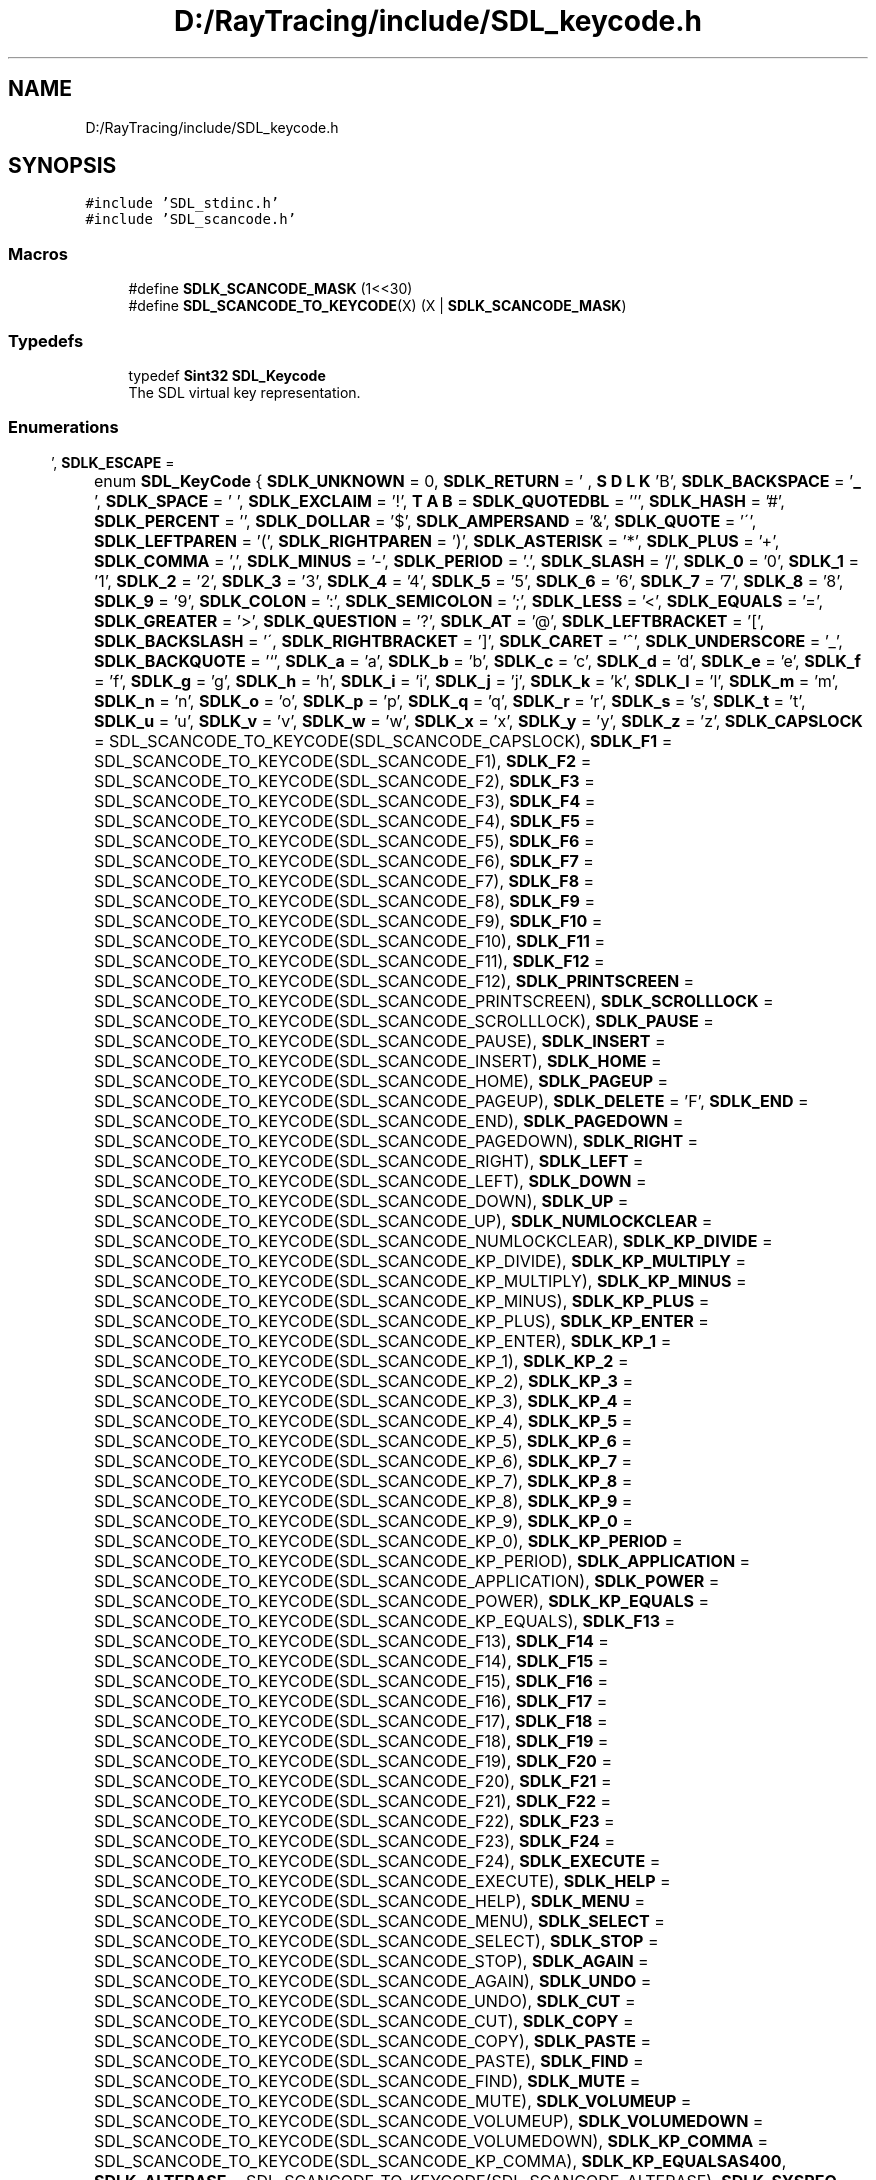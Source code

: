 .TH "D:/RayTracing/include/SDL_keycode.h" 3 "Mon Jan 24 2022" "Version 1.0" "RayTracer" \" -*- nroff -*-
.ad l
.nh
.SH NAME
D:/RayTracing/include/SDL_keycode.h
.SH SYNOPSIS
.br
.PP
\fC#include 'SDL_stdinc\&.h'\fP
.br
\fC#include 'SDL_scancode\&.h'\fP
.br

.SS "Macros"

.in +1c
.ti -1c
.RI "#define \fBSDLK_SCANCODE_MASK\fP   (1<<30)"
.br
.ti -1c
.RI "#define \fBSDL_SCANCODE_TO_KEYCODE\fP(X)   (X | \fBSDLK_SCANCODE_MASK\fP)"
.br
.in -1c
.SS "Typedefs"

.in +1c
.ti -1c
.RI "typedef \fBSint32\fP \fBSDL_Keycode\fP"
.br
.RI "The SDL virtual key representation\&. "
.in -1c
.SS "Enumerations"

.in +1c
.ti -1c
.RI "enum \fBSDL_KeyCode\fP { \fBSDLK_UNKNOWN\fP = 0, \fBSDLK_RETURN\fP = '\\r', \fBSDLK_ESCAPE\fP = '\\x1B', \fBSDLK_BACKSPACE\fP = '\\b', \fBSDLK_TAB\fP = '\\t', \fBSDLK_SPACE\fP = ' ', \fBSDLK_EXCLAIM\fP = '!', \fBSDLK_QUOTEDBL\fP = ''', \fBSDLK_HASH\fP = '#', \fBSDLK_PERCENT\fP = '', \fBSDLK_DOLLAR\fP = '$', \fBSDLK_AMPERSAND\fP = '&', \fBSDLK_QUOTE\fP = '\\'', \fBSDLK_LEFTPAREN\fP = '(', \fBSDLK_RIGHTPAREN\fP = ')', \fBSDLK_ASTERISK\fP = '*', \fBSDLK_PLUS\fP = '+', \fBSDLK_COMMA\fP = ',', \fBSDLK_MINUS\fP = '-', \fBSDLK_PERIOD\fP = '\&.', \fBSDLK_SLASH\fP = '/', \fBSDLK_0\fP = '0', \fBSDLK_1\fP = '1', \fBSDLK_2\fP = '2', \fBSDLK_3\fP = '3', \fBSDLK_4\fP = '4', \fBSDLK_5\fP = '5', \fBSDLK_6\fP = '6', \fBSDLK_7\fP = '7', \fBSDLK_8\fP = '8', \fBSDLK_9\fP = '9', \fBSDLK_COLON\fP = ':', \fBSDLK_SEMICOLON\fP = ';', \fBSDLK_LESS\fP = '<', \fBSDLK_EQUALS\fP = '=', \fBSDLK_GREATER\fP = '>', \fBSDLK_QUESTION\fP = '?', \fBSDLK_AT\fP = '@', \fBSDLK_LEFTBRACKET\fP = '[', \fBSDLK_BACKSLASH\fP = '\\\\', \fBSDLK_RIGHTBRACKET\fP = ']', \fBSDLK_CARET\fP = '^', \fBSDLK_UNDERSCORE\fP = '_', \fBSDLK_BACKQUOTE\fP = '`', \fBSDLK_a\fP = 'a', \fBSDLK_b\fP = 'b', \fBSDLK_c\fP = 'c', \fBSDLK_d\fP = 'd', \fBSDLK_e\fP = 'e', \fBSDLK_f\fP = 'f', \fBSDLK_g\fP = 'g', \fBSDLK_h\fP = 'h', \fBSDLK_i\fP = 'i', \fBSDLK_j\fP = 'j', \fBSDLK_k\fP = 'k', \fBSDLK_l\fP = 'l', \fBSDLK_m\fP = 'm', \fBSDLK_n\fP = 'n', \fBSDLK_o\fP = 'o', \fBSDLK_p\fP = 'p', \fBSDLK_q\fP = 'q', \fBSDLK_r\fP = 'r', \fBSDLK_s\fP = 's', \fBSDLK_t\fP = 't', \fBSDLK_u\fP = 'u', \fBSDLK_v\fP = 'v', \fBSDLK_w\fP = 'w', \fBSDLK_x\fP = 'x', \fBSDLK_y\fP = 'y', \fBSDLK_z\fP = 'z', \fBSDLK_CAPSLOCK\fP = SDL_SCANCODE_TO_KEYCODE(SDL_SCANCODE_CAPSLOCK), \fBSDLK_F1\fP = SDL_SCANCODE_TO_KEYCODE(SDL_SCANCODE_F1), \fBSDLK_F2\fP = SDL_SCANCODE_TO_KEYCODE(SDL_SCANCODE_F2), \fBSDLK_F3\fP = SDL_SCANCODE_TO_KEYCODE(SDL_SCANCODE_F3), \fBSDLK_F4\fP = SDL_SCANCODE_TO_KEYCODE(SDL_SCANCODE_F4), \fBSDLK_F5\fP = SDL_SCANCODE_TO_KEYCODE(SDL_SCANCODE_F5), \fBSDLK_F6\fP = SDL_SCANCODE_TO_KEYCODE(SDL_SCANCODE_F6), \fBSDLK_F7\fP = SDL_SCANCODE_TO_KEYCODE(SDL_SCANCODE_F7), \fBSDLK_F8\fP = SDL_SCANCODE_TO_KEYCODE(SDL_SCANCODE_F8), \fBSDLK_F9\fP = SDL_SCANCODE_TO_KEYCODE(SDL_SCANCODE_F9), \fBSDLK_F10\fP = SDL_SCANCODE_TO_KEYCODE(SDL_SCANCODE_F10), \fBSDLK_F11\fP = SDL_SCANCODE_TO_KEYCODE(SDL_SCANCODE_F11), \fBSDLK_F12\fP = SDL_SCANCODE_TO_KEYCODE(SDL_SCANCODE_F12), \fBSDLK_PRINTSCREEN\fP = SDL_SCANCODE_TO_KEYCODE(SDL_SCANCODE_PRINTSCREEN), \fBSDLK_SCROLLLOCK\fP = SDL_SCANCODE_TO_KEYCODE(SDL_SCANCODE_SCROLLLOCK), \fBSDLK_PAUSE\fP = SDL_SCANCODE_TO_KEYCODE(SDL_SCANCODE_PAUSE), \fBSDLK_INSERT\fP = SDL_SCANCODE_TO_KEYCODE(SDL_SCANCODE_INSERT), \fBSDLK_HOME\fP = SDL_SCANCODE_TO_KEYCODE(SDL_SCANCODE_HOME), \fBSDLK_PAGEUP\fP = SDL_SCANCODE_TO_KEYCODE(SDL_SCANCODE_PAGEUP), \fBSDLK_DELETE\fP = '\\x7F', \fBSDLK_END\fP = SDL_SCANCODE_TO_KEYCODE(SDL_SCANCODE_END), \fBSDLK_PAGEDOWN\fP = SDL_SCANCODE_TO_KEYCODE(SDL_SCANCODE_PAGEDOWN), \fBSDLK_RIGHT\fP = SDL_SCANCODE_TO_KEYCODE(SDL_SCANCODE_RIGHT), \fBSDLK_LEFT\fP = SDL_SCANCODE_TO_KEYCODE(SDL_SCANCODE_LEFT), \fBSDLK_DOWN\fP = SDL_SCANCODE_TO_KEYCODE(SDL_SCANCODE_DOWN), \fBSDLK_UP\fP = SDL_SCANCODE_TO_KEYCODE(SDL_SCANCODE_UP), \fBSDLK_NUMLOCKCLEAR\fP = SDL_SCANCODE_TO_KEYCODE(SDL_SCANCODE_NUMLOCKCLEAR), \fBSDLK_KP_DIVIDE\fP = SDL_SCANCODE_TO_KEYCODE(SDL_SCANCODE_KP_DIVIDE), \fBSDLK_KP_MULTIPLY\fP = SDL_SCANCODE_TO_KEYCODE(SDL_SCANCODE_KP_MULTIPLY), \fBSDLK_KP_MINUS\fP = SDL_SCANCODE_TO_KEYCODE(SDL_SCANCODE_KP_MINUS), \fBSDLK_KP_PLUS\fP = SDL_SCANCODE_TO_KEYCODE(SDL_SCANCODE_KP_PLUS), \fBSDLK_KP_ENTER\fP = SDL_SCANCODE_TO_KEYCODE(SDL_SCANCODE_KP_ENTER), \fBSDLK_KP_1\fP = SDL_SCANCODE_TO_KEYCODE(SDL_SCANCODE_KP_1), \fBSDLK_KP_2\fP = SDL_SCANCODE_TO_KEYCODE(SDL_SCANCODE_KP_2), \fBSDLK_KP_3\fP = SDL_SCANCODE_TO_KEYCODE(SDL_SCANCODE_KP_3), \fBSDLK_KP_4\fP = SDL_SCANCODE_TO_KEYCODE(SDL_SCANCODE_KP_4), \fBSDLK_KP_5\fP = SDL_SCANCODE_TO_KEYCODE(SDL_SCANCODE_KP_5), \fBSDLK_KP_6\fP = SDL_SCANCODE_TO_KEYCODE(SDL_SCANCODE_KP_6), \fBSDLK_KP_7\fP = SDL_SCANCODE_TO_KEYCODE(SDL_SCANCODE_KP_7), \fBSDLK_KP_8\fP = SDL_SCANCODE_TO_KEYCODE(SDL_SCANCODE_KP_8), \fBSDLK_KP_9\fP = SDL_SCANCODE_TO_KEYCODE(SDL_SCANCODE_KP_9), \fBSDLK_KP_0\fP = SDL_SCANCODE_TO_KEYCODE(SDL_SCANCODE_KP_0), \fBSDLK_KP_PERIOD\fP = SDL_SCANCODE_TO_KEYCODE(SDL_SCANCODE_KP_PERIOD), \fBSDLK_APPLICATION\fP = SDL_SCANCODE_TO_KEYCODE(SDL_SCANCODE_APPLICATION), \fBSDLK_POWER\fP = SDL_SCANCODE_TO_KEYCODE(SDL_SCANCODE_POWER), \fBSDLK_KP_EQUALS\fP = SDL_SCANCODE_TO_KEYCODE(SDL_SCANCODE_KP_EQUALS), \fBSDLK_F13\fP = SDL_SCANCODE_TO_KEYCODE(SDL_SCANCODE_F13), \fBSDLK_F14\fP = SDL_SCANCODE_TO_KEYCODE(SDL_SCANCODE_F14), \fBSDLK_F15\fP = SDL_SCANCODE_TO_KEYCODE(SDL_SCANCODE_F15), \fBSDLK_F16\fP = SDL_SCANCODE_TO_KEYCODE(SDL_SCANCODE_F16), \fBSDLK_F17\fP = SDL_SCANCODE_TO_KEYCODE(SDL_SCANCODE_F17), \fBSDLK_F18\fP = SDL_SCANCODE_TO_KEYCODE(SDL_SCANCODE_F18), \fBSDLK_F19\fP = SDL_SCANCODE_TO_KEYCODE(SDL_SCANCODE_F19), \fBSDLK_F20\fP = SDL_SCANCODE_TO_KEYCODE(SDL_SCANCODE_F20), \fBSDLK_F21\fP = SDL_SCANCODE_TO_KEYCODE(SDL_SCANCODE_F21), \fBSDLK_F22\fP = SDL_SCANCODE_TO_KEYCODE(SDL_SCANCODE_F22), \fBSDLK_F23\fP = SDL_SCANCODE_TO_KEYCODE(SDL_SCANCODE_F23), \fBSDLK_F24\fP = SDL_SCANCODE_TO_KEYCODE(SDL_SCANCODE_F24), \fBSDLK_EXECUTE\fP = SDL_SCANCODE_TO_KEYCODE(SDL_SCANCODE_EXECUTE), \fBSDLK_HELP\fP = SDL_SCANCODE_TO_KEYCODE(SDL_SCANCODE_HELP), \fBSDLK_MENU\fP = SDL_SCANCODE_TO_KEYCODE(SDL_SCANCODE_MENU), \fBSDLK_SELECT\fP = SDL_SCANCODE_TO_KEYCODE(SDL_SCANCODE_SELECT), \fBSDLK_STOP\fP = SDL_SCANCODE_TO_KEYCODE(SDL_SCANCODE_STOP), \fBSDLK_AGAIN\fP = SDL_SCANCODE_TO_KEYCODE(SDL_SCANCODE_AGAIN), \fBSDLK_UNDO\fP = SDL_SCANCODE_TO_KEYCODE(SDL_SCANCODE_UNDO), \fBSDLK_CUT\fP = SDL_SCANCODE_TO_KEYCODE(SDL_SCANCODE_CUT), \fBSDLK_COPY\fP = SDL_SCANCODE_TO_KEYCODE(SDL_SCANCODE_COPY), \fBSDLK_PASTE\fP = SDL_SCANCODE_TO_KEYCODE(SDL_SCANCODE_PASTE), \fBSDLK_FIND\fP = SDL_SCANCODE_TO_KEYCODE(SDL_SCANCODE_FIND), \fBSDLK_MUTE\fP = SDL_SCANCODE_TO_KEYCODE(SDL_SCANCODE_MUTE), \fBSDLK_VOLUMEUP\fP = SDL_SCANCODE_TO_KEYCODE(SDL_SCANCODE_VOLUMEUP), \fBSDLK_VOLUMEDOWN\fP = SDL_SCANCODE_TO_KEYCODE(SDL_SCANCODE_VOLUMEDOWN), \fBSDLK_KP_COMMA\fP = SDL_SCANCODE_TO_KEYCODE(SDL_SCANCODE_KP_COMMA), \fBSDLK_KP_EQUALSAS400\fP, \fBSDLK_ALTERASE\fP = SDL_SCANCODE_TO_KEYCODE(SDL_SCANCODE_ALTERASE), \fBSDLK_SYSREQ\fP = SDL_SCANCODE_TO_KEYCODE(SDL_SCANCODE_SYSREQ), \fBSDLK_CANCEL\fP = SDL_SCANCODE_TO_KEYCODE(SDL_SCANCODE_CANCEL), \fBSDLK_CLEAR\fP = SDL_SCANCODE_TO_KEYCODE(SDL_SCANCODE_CLEAR), \fBSDLK_PRIOR\fP = SDL_SCANCODE_TO_KEYCODE(SDL_SCANCODE_PRIOR), \fBSDLK_RETURN2\fP = SDL_SCANCODE_TO_KEYCODE(SDL_SCANCODE_RETURN2), \fBSDLK_SEPARATOR\fP = SDL_SCANCODE_TO_KEYCODE(SDL_SCANCODE_SEPARATOR), \fBSDLK_OUT\fP = SDL_SCANCODE_TO_KEYCODE(SDL_SCANCODE_OUT), \fBSDLK_OPER\fP = SDL_SCANCODE_TO_KEYCODE(SDL_SCANCODE_OPER), \fBSDLK_CLEARAGAIN\fP = SDL_SCANCODE_TO_KEYCODE(SDL_SCANCODE_CLEARAGAIN), \fBSDLK_CRSEL\fP = SDL_SCANCODE_TO_KEYCODE(SDL_SCANCODE_CRSEL), \fBSDLK_EXSEL\fP = SDL_SCANCODE_TO_KEYCODE(SDL_SCANCODE_EXSEL), \fBSDLK_KP_00\fP = SDL_SCANCODE_TO_KEYCODE(SDL_SCANCODE_KP_00), \fBSDLK_KP_000\fP = SDL_SCANCODE_TO_KEYCODE(SDL_SCANCODE_KP_000), \fBSDLK_THOUSANDSSEPARATOR\fP, \fBSDLK_DECIMALSEPARATOR\fP, \fBSDLK_CURRENCYUNIT\fP = SDL_SCANCODE_TO_KEYCODE(SDL_SCANCODE_CURRENCYUNIT), \fBSDLK_CURRENCYSUBUNIT\fP, \fBSDLK_KP_LEFTPAREN\fP = SDL_SCANCODE_TO_KEYCODE(SDL_SCANCODE_KP_LEFTPAREN), \fBSDLK_KP_RIGHTPAREN\fP = SDL_SCANCODE_TO_KEYCODE(SDL_SCANCODE_KP_RIGHTPAREN), \fBSDLK_KP_LEFTBRACE\fP = SDL_SCANCODE_TO_KEYCODE(SDL_SCANCODE_KP_LEFTBRACE), \fBSDLK_KP_RIGHTBRACE\fP = SDL_SCANCODE_TO_KEYCODE(SDL_SCANCODE_KP_RIGHTBRACE), \fBSDLK_KP_TAB\fP = SDL_SCANCODE_TO_KEYCODE(SDL_SCANCODE_KP_TAB), \fBSDLK_KP_BACKSPACE\fP = SDL_SCANCODE_TO_KEYCODE(SDL_SCANCODE_KP_BACKSPACE), \fBSDLK_KP_A\fP = SDL_SCANCODE_TO_KEYCODE(SDL_SCANCODE_KP_A), \fBSDLK_KP_B\fP = SDL_SCANCODE_TO_KEYCODE(SDL_SCANCODE_KP_B), \fBSDLK_KP_C\fP = SDL_SCANCODE_TO_KEYCODE(SDL_SCANCODE_KP_C), \fBSDLK_KP_D\fP = SDL_SCANCODE_TO_KEYCODE(SDL_SCANCODE_KP_D), \fBSDLK_KP_E\fP = SDL_SCANCODE_TO_KEYCODE(SDL_SCANCODE_KP_E), \fBSDLK_KP_F\fP = SDL_SCANCODE_TO_KEYCODE(SDL_SCANCODE_KP_F), \fBSDLK_KP_XOR\fP = SDL_SCANCODE_TO_KEYCODE(SDL_SCANCODE_KP_XOR), \fBSDLK_KP_POWER\fP = SDL_SCANCODE_TO_KEYCODE(SDL_SCANCODE_KP_POWER), \fBSDLK_KP_PERCENT\fP = SDL_SCANCODE_TO_KEYCODE(SDL_SCANCODE_KP_PERCENT), \fBSDLK_KP_LESS\fP = SDL_SCANCODE_TO_KEYCODE(SDL_SCANCODE_KP_LESS), \fBSDLK_KP_GREATER\fP = SDL_SCANCODE_TO_KEYCODE(SDL_SCANCODE_KP_GREATER), \fBSDLK_KP_AMPERSAND\fP = SDL_SCANCODE_TO_KEYCODE(SDL_SCANCODE_KP_AMPERSAND), \fBSDLK_KP_DBLAMPERSAND\fP, \fBSDLK_KP_VERTICALBAR\fP, \fBSDLK_KP_DBLVERTICALBAR\fP, \fBSDLK_KP_COLON\fP = SDL_SCANCODE_TO_KEYCODE(SDL_SCANCODE_KP_COLON), \fBSDLK_KP_HASH\fP = SDL_SCANCODE_TO_KEYCODE(SDL_SCANCODE_KP_HASH), \fBSDLK_KP_SPACE\fP = SDL_SCANCODE_TO_KEYCODE(SDL_SCANCODE_KP_SPACE), \fBSDLK_KP_AT\fP = SDL_SCANCODE_TO_KEYCODE(SDL_SCANCODE_KP_AT), \fBSDLK_KP_EXCLAM\fP = SDL_SCANCODE_TO_KEYCODE(SDL_SCANCODE_KP_EXCLAM), \fBSDLK_KP_MEMSTORE\fP = SDL_SCANCODE_TO_KEYCODE(SDL_SCANCODE_KP_MEMSTORE), \fBSDLK_KP_MEMRECALL\fP = SDL_SCANCODE_TO_KEYCODE(SDL_SCANCODE_KP_MEMRECALL), \fBSDLK_KP_MEMCLEAR\fP = SDL_SCANCODE_TO_KEYCODE(SDL_SCANCODE_KP_MEMCLEAR), \fBSDLK_KP_MEMADD\fP = SDL_SCANCODE_TO_KEYCODE(SDL_SCANCODE_KP_MEMADD), \fBSDLK_KP_MEMSUBTRACT\fP, \fBSDLK_KP_MEMMULTIPLY\fP, \fBSDLK_KP_MEMDIVIDE\fP = SDL_SCANCODE_TO_KEYCODE(SDL_SCANCODE_KP_MEMDIVIDE), \fBSDLK_KP_PLUSMINUS\fP = SDL_SCANCODE_TO_KEYCODE(SDL_SCANCODE_KP_PLUSMINUS), \fBSDLK_KP_CLEAR\fP = SDL_SCANCODE_TO_KEYCODE(SDL_SCANCODE_KP_CLEAR), \fBSDLK_KP_CLEARENTRY\fP = SDL_SCANCODE_TO_KEYCODE(SDL_SCANCODE_KP_CLEARENTRY), \fBSDLK_KP_BINARY\fP = SDL_SCANCODE_TO_KEYCODE(SDL_SCANCODE_KP_BINARY), \fBSDLK_KP_OCTAL\fP = SDL_SCANCODE_TO_KEYCODE(SDL_SCANCODE_KP_OCTAL), \fBSDLK_KP_DECIMAL\fP = SDL_SCANCODE_TO_KEYCODE(SDL_SCANCODE_KP_DECIMAL), \fBSDLK_KP_HEXADECIMAL\fP, \fBSDLK_LCTRL\fP = SDL_SCANCODE_TO_KEYCODE(SDL_SCANCODE_LCTRL), \fBSDLK_LSHIFT\fP = SDL_SCANCODE_TO_KEYCODE(SDL_SCANCODE_LSHIFT), \fBSDLK_LALT\fP = SDL_SCANCODE_TO_KEYCODE(SDL_SCANCODE_LALT), \fBSDLK_LGUI\fP = SDL_SCANCODE_TO_KEYCODE(SDL_SCANCODE_LGUI), \fBSDLK_RCTRL\fP = SDL_SCANCODE_TO_KEYCODE(SDL_SCANCODE_RCTRL), \fBSDLK_RSHIFT\fP = SDL_SCANCODE_TO_KEYCODE(SDL_SCANCODE_RSHIFT), \fBSDLK_RALT\fP = SDL_SCANCODE_TO_KEYCODE(SDL_SCANCODE_RALT), \fBSDLK_RGUI\fP = SDL_SCANCODE_TO_KEYCODE(SDL_SCANCODE_RGUI), \fBSDLK_MODE\fP = SDL_SCANCODE_TO_KEYCODE(SDL_SCANCODE_MODE), \fBSDLK_AUDIONEXT\fP = SDL_SCANCODE_TO_KEYCODE(SDL_SCANCODE_AUDIONEXT), \fBSDLK_AUDIOPREV\fP = SDL_SCANCODE_TO_KEYCODE(SDL_SCANCODE_AUDIOPREV), \fBSDLK_AUDIOSTOP\fP = SDL_SCANCODE_TO_KEYCODE(SDL_SCANCODE_AUDIOSTOP), \fBSDLK_AUDIOPLAY\fP = SDL_SCANCODE_TO_KEYCODE(SDL_SCANCODE_AUDIOPLAY), \fBSDLK_AUDIOMUTE\fP = SDL_SCANCODE_TO_KEYCODE(SDL_SCANCODE_AUDIOMUTE), \fBSDLK_MEDIASELECT\fP = SDL_SCANCODE_TO_KEYCODE(SDL_SCANCODE_MEDIASELECT), \fBSDLK_WWW\fP = SDL_SCANCODE_TO_KEYCODE(SDL_SCANCODE_WWW), \fBSDLK_MAIL\fP = SDL_SCANCODE_TO_KEYCODE(SDL_SCANCODE_MAIL), \fBSDLK_CALCULATOR\fP = SDL_SCANCODE_TO_KEYCODE(SDL_SCANCODE_CALCULATOR), \fBSDLK_COMPUTER\fP = SDL_SCANCODE_TO_KEYCODE(SDL_SCANCODE_COMPUTER), \fBSDLK_AC_SEARCH\fP = SDL_SCANCODE_TO_KEYCODE(SDL_SCANCODE_AC_SEARCH), \fBSDLK_AC_HOME\fP = SDL_SCANCODE_TO_KEYCODE(SDL_SCANCODE_AC_HOME), \fBSDLK_AC_BACK\fP = SDL_SCANCODE_TO_KEYCODE(SDL_SCANCODE_AC_BACK), \fBSDLK_AC_FORWARD\fP = SDL_SCANCODE_TO_KEYCODE(SDL_SCANCODE_AC_FORWARD), \fBSDLK_AC_STOP\fP = SDL_SCANCODE_TO_KEYCODE(SDL_SCANCODE_AC_STOP), \fBSDLK_AC_REFRESH\fP = SDL_SCANCODE_TO_KEYCODE(SDL_SCANCODE_AC_REFRESH), \fBSDLK_AC_BOOKMARKS\fP = SDL_SCANCODE_TO_KEYCODE(SDL_SCANCODE_AC_BOOKMARKS), \fBSDLK_BRIGHTNESSDOWN\fP, \fBSDLK_BRIGHTNESSUP\fP = SDL_SCANCODE_TO_KEYCODE(SDL_SCANCODE_BRIGHTNESSUP), \fBSDLK_DISPLAYSWITCH\fP = SDL_SCANCODE_TO_KEYCODE(SDL_SCANCODE_DISPLAYSWITCH), \fBSDLK_KBDILLUMTOGGLE\fP, \fBSDLK_KBDILLUMDOWN\fP = SDL_SCANCODE_TO_KEYCODE(SDL_SCANCODE_KBDILLUMDOWN), \fBSDLK_KBDILLUMUP\fP = SDL_SCANCODE_TO_KEYCODE(SDL_SCANCODE_KBDILLUMUP), \fBSDLK_EJECT\fP = SDL_SCANCODE_TO_KEYCODE(SDL_SCANCODE_EJECT), \fBSDLK_SLEEP\fP = SDL_SCANCODE_TO_KEYCODE(SDL_SCANCODE_SLEEP), \fBSDLK_APP1\fP = SDL_SCANCODE_TO_KEYCODE(SDL_SCANCODE_APP1), \fBSDLK_APP2\fP = SDL_SCANCODE_TO_KEYCODE(SDL_SCANCODE_APP2), \fBSDLK_AUDIOREWIND\fP = SDL_SCANCODE_TO_KEYCODE(SDL_SCANCODE_AUDIOREWIND), \fBSDLK_AUDIOFASTFORWARD\fP = SDL_SCANCODE_TO_KEYCODE(SDL_SCANCODE_AUDIOFASTFORWARD) }"
.br
.ti -1c
.RI "enum \fBSDL_Keymod\fP { \fBKMOD_NONE\fP = 0x0000, \fBKMOD_LSHIFT\fP = 0x0001, \fBKMOD_RSHIFT\fP = 0x0002, \fBKMOD_LCTRL\fP = 0x0040, \fBKMOD_RCTRL\fP = 0x0080, \fBKMOD_LALT\fP = 0x0100, \fBKMOD_RALT\fP = 0x0200, \fBKMOD_LGUI\fP = 0x0400, \fBKMOD_RGUI\fP = 0x0800, \fBKMOD_NUM\fP = 0x1000, \fBKMOD_CAPS\fP = 0x2000, \fBKMOD_MODE\fP = 0x4000, \fBKMOD_SCROLL\fP = 0x8000, \fBKMOD_CTRL\fP = KMOD_LCTRL | KMOD_RCTRL, \fBKMOD_SHIFT\fP = KMOD_LSHIFT | KMOD_RSHIFT, \fBKMOD_ALT\fP = KMOD_LALT | KMOD_RALT, \fBKMOD_GUI\fP = KMOD_LGUI | KMOD_RGUI, \fBKMOD_RESERVED\fP = KMOD_SCROLL }"
.br
.RI "Enumeration of valid key mods (possibly OR'd together)\&. "
.in -1c
.SH "Detailed Description"
.PP 
Defines constants which identify keyboard keys and modifiers\&. 
.SH "Macro Definition Documentation"
.PP 
.SS "#define SDL_SCANCODE_TO_KEYCODE(X)   (X | \fBSDLK_SCANCODE_MASK\fP)"

.SS "#define SDLK_SCANCODE_MASK   (1<<30)"

.SH "Typedef Documentation"
.PP 
.SS "typedef \fBSint32\fP \fBSDL_Keycode\fP"

.PP
The SDL virtual key representation\&. Values of this type are used to represent keyboard keys using the current layout of the keyboard\&. These values include Unicode values representing the unmodified character that would be generated by pressing the key, or an SDLK_* constant for those keys that do not generate characters\&.
.PP
A special exception is the number keys at the top of the keyboard which always map to SDLK_0\&.\&.\&.SDLK_9, regardless of layout\&. 
.SH "Enumeration Type Documentation"
.PP 
.SS "enum \fBSDL_KeyCode\fP"

.PP
\fBEnumerator\fP
.in +1c
.TP
\fB\fISDLK_UNKNOWN \fP\fP
.TP
\fB\fISDLK_RETURN \fP\fP
.TP
\fB\fISDLK_ESCAPE \fP\fP
.TP
\fB\fISDLK_BACKSPACE \fP\fP
.TP
\fB\fISDLK_TAB \fP\fP
.TP
\fB\fISDLK_SPACE \fP\fP
.TP
\fB\fISDLK_EXCLAIM \fP\fP
.TP
\fB\fISDLK_QUOTEDBL \fP\fP
.TP
\fB\fISDLK_HASH \fP\fP
.TP
\fB\fISDLK_PERCENT \fP\fP
.TP
\fB\fISDLK_DOLLAR \fP\fP
.TP
\fB\fISDLK_AMPERSAND \fP\fP
.TP
\fB\fISDLK_QUOTE \fP\fP
.TP
\fB\fISDLK_LEFTPAREN \fP\fP
.TP
\fB\fISDLK_RIGHTPAREN \fP\fP
.TP
\fB\fISDLK_ASTERISK \fP\fP
.TP
\fB\fISDLK_PLUS \fP\fP
.TP
\fB\fISDLK_COMMA \fP\fP
.TP
\fB\fISDLK_MINUS \fP\fP
.TP
\fB\fISDLK_PERIOD \fP\fP
.TP
\fB\fISDLK_SLASH \fP\fP
.TP
\fB\fISDLK_0 \fP\fP
.TP
\fB\fISDLK_1 \fP\fP
.TP
\fB\fISDLK_2 \fP\fP
.TP
\fB\fISDLK_3 \fP\fP
.TP
\fB\fISDLK_4 \fP\fP
.TP
\fB\fISDLK_5 \fP\fP
.TP
\fB\fISDLK_6 \fP\fP
.TP
\fB\fISDLK_7 \fP\fP
.TP
\fB\fISDLK_8 \fP\fP
.TP
\fB\fISDLK_9 \fP\fP
.TP
\fB\fISDLK_COLON \fP\fP
.TP
\fB\fISDLK_SEMICOLON \fP\fP
.TP
\fB\fISDLK_LESS \fP\fP
.TP
\fB\fISDLK_EQUALS \fP\fP
.TP
\fB\fISDLK_GREATER \fP\fP
.TP
\fB\fISDLK_QUESTION \fP\fP
.TP
\fB\fISDLK_AT \fP\fP
.TP
\fB\fISDLK_LEFTBRACKET \fP\fP
.TP
\fB\fISDLK_BACKSLASH \fP\fP
.TP
\fB\fISDLK_RIGHTBRACKET \fP\fP
.TP
\fB\fISDLK_CARET \fP\fP
.TP
\fB\fISDLK_UNDERSCORE \fP\fP
.TP
\fB\fISDLK_BACKQUOTE \fP\fP
.TP
\fB\fISDLK_a \fP\fP
.TP
\fB\fISDLK_b \fP\fP
.TP
\fB\fISDLK_c \fP\fP
.TP
\fB\fISDLK_d \fP\fP
.TP
\fB\fISDLK_e \fP\fP
.TP
\fB\fISDLK_f \fP\fP
.TP
\fB\fISDLK_g \fP\fP
.TP
\fB\fISDLK_h \fP\fP
.TP
\fB\fISDLK_i \fP\fP
.TP
\fB\fISDLK_j \fP\fP
.TP
\fB\fISDLK_k \fP\fP
.TP
\fB\fISDLK_l \fP\fP
.TP
\fB\fISDLK_m \fP\fP
.TP
\fB\fISDLK_n \fP\fP
.TP
\fB\fISDLK_o \fP\fP
.TP
\fB\fISDLK_p \fP\fP
.TP
\fB\fISDLK_q \fP\fP
.TP
\fB\fISDLK_r \fP\fP
.TP
\fB\fISDLK_s \fP\fP
.TP
\fB\fISDLK_t \fP\fP
.TP
\fB\fISDLK_u \fP\fP
.TP
\fB\fISDLK_v \fP\fP
.TP
\fB\fISDLK_w \fP\fP
.TP
\fB\fISDLK_x \fP\fP
.TP
\fB\fISDLK_y \fP\fP
.TP
\fB\fISDLK_z \fP\fP
.TP
\fB\fISDLK_CAPSLOCK \fP\fP
.TP
\fB\fISDLK_F1 \fP\fP
.TP
\fB\fISDLK_F2 \fP\fP
.TP
\fB\fISDLK_F3 \fP\fP
.TP
\fB\fISDLK_F4 \fP\fP
.TP
\fB\fISDLK_F5 \fP\fP
.TP
\fB\fISDLK_F6 \fP\fP
.TP
\fB\fISDLK_F7 \fP\fP
.TP
\fB\fISDLK_F8 \fP\fP
.TP
\fB\fISDLK_F9 \fP\fP
.TP
\fB\fISDLK_F10 \fP\fP
.TP
\fB\fISDLK_F11 \fP\fP
.TP
\fB\fISDLK_F12 \fP\fP
.TP
\fB\fISDLK_PRINTSCREEN \fP\fP
.TP
\fB\fISDLK_SCROLLLOCK \fP\fP
.TP
\fB\fISDLK_PAUSE \fP\fP
.TP
\fB\fISDLK_INSERT \fP\fP
.TP
\fB\fISDLK_HOME \fP\fP
.TP
\fB\fISDLK_PAGEUP \fP\fP
.TP
\fB\fISDLK_DELETE \fP\fP
.TP
\fB\fISDLK_END \fP\fP
.TP
\fB\fISDLK_PAGEDOWN \fP\fP
.TP
\fB\fISDLK_RIGHT \fP\fP
.TP
\fB\fISDLK_LEFT \fP\fP
.TP
\fB\fISDLK_DOWN \fP\fP
.TP
\fB\fISDLK_UP \fP\fP
.TP
\fB\fISDLK_NUMLOCKCLEAR \fP\fP
.TP
\fB\fISDLK_KP_DIVIDE \fP\fP
.TP
\fB\fISDLK_KP_MULTIPLY \fP\fP
.TP
\fB\fISDLK_KP_MINUS \fP\fP
.TP
\fB\fISDLK_KP_PLUS \fP\fP
.TP
\fB\fISDLK_KP_ENTER \fP\fP
.TP
\fB\fISDLK_KP_1 \fP\fP
.TP
\fB\fISDLK_KP_2 \fP\fP
.TP
\fB\fISDLK_KP_3 \fP\fP
.TP
\fB\fISDLK_KP_4 \fP\fP
.TP
\fB\fISDLK_KP_5 \fP\fP
.TP
\fB\fISDLK_KP_6 \fP\fP
.TP
\fB\fISDLK_KP_7 \fP\fP
.TP
\fB\fISDLK_KP_8 \fP\fP
.TP
\fB\fISDLK_KP_9 \fP\fP
.TP
\fB\fISDLK_KP_0 \fP\fP
.TP
\fB\fISDLK_KP_PERIOD \fP\fP
.TP
\fB\fISDLK_APPLICATION \fP\fP
.TP
\fB\fISDLK_POWER \fP\fP
.TP
\fB\fISDLK_KP_EQUALS \fP\fP
.TP
\fB\fISDLK_F13 \fP\fP
.TP
\fB\fISDLK_F14 \fP\fP
.TP
\fB\fISDLK_F15 \fP\fP
.TP
\fB\fISDLK_F16 \fP\fP
.TP
\fB\fISDLK_F17 \fP\fP
.TP
\fB\fISDLK_F18 \fP\fP
.TP
\fB\fISDLK_F19 \fP\fP
.TP
\fB\fISDLK_F20 \fP\fP
.TP
\fB\fISDLK_F21 \fP\fP
.TP
\fB\fISDLK_F22 \fP\fP
.TP
\fB\fISDLK_F23 \fP\fP
.TP
\fB\fISDLK_F24 \fP\fP
.TP
\fB\fISDLK_EXECUTE \fP\fP
.TP
\fB\fISDLK_HELP \fP\fP
.TP
\fB\fISDLK_MENU \fP\fP
.TP
\fB\fISDLK_SELECT \fP\fP
.TP
\fB\fISDLK_STOP \fP\fP
.TP
\fB\fISDLK_AGAIN \fP\fP
.TP
\fB\fISDLK_UNDO \fP\fP
.TP
\fB\fISDLK_CUT \fP\fP
.TP
\fB\fISDLK_COPY \fP\fP
.TP
\fB\fISDLK_PASTE \fP\fP
.TP
\fB\fISDLK_FIND \fP\fP
.TP
\fB\fISDLK_MUTE \fP\fP
.TP
\fB\fISDLK_VOLUMEUP \fP\fP
.TP
\fB\fISDLK_VOLUMEDOWN \fP\fP
.TP
\fB\fISDLK_KP_COMMA \fP\fP
.TP
\fB\fISDLK_KP_EQUALSAS400 \fP\fP
.TP
\fB\fISDLK_ALTERASE \fP\fP
.TP
\fB\fISDLK_SYSREQ \fP\fP
.TP
\fB\fISDLK_CANCEL \fP\fP
.TP
\fB\fISDLK_CLEAR \fP\fP
.TP
\fB\fISDLK_PRIOR \fP\fP
.TP
\fB\fISDLK_RETURN2 \fP\fP
.TP
\fB\fISDLK_SEPARATOR \fP\fP
.TP
\fB\fISDLK_OUT \fP\fP
.TP
\fB\fISDLK_OPER \fP\fP
.TP
\fB\fISDLK_CLEARAGAIN \fP\fP
.TP
\fB\fISDLK_CRSEL \fP\fP
.TP
\fB\fISDLK_EXSEL \fP\fP
.TP
\fB\fISDLK_KP_00 \fP\fP
.TP
\fB\fISDLK_KP_000 \fP\fP
.TP
\fB\fISDLK_THOUSANDSSEPARATOR \fP\fP
.TP
\fB\fISDLK_DECIMALSEPARATOR \fP\fP
.TP
\fB\fISDLK_CURRENCYUNIT \fP\fP
.TP
\fB\fISDLK_CURRENCYSUBUNIT \fP\fP
.TP
\fB\fISDLK_KP_LEFTPAREN \fP\fP
.TP
\fB\fISDLK_KP_RIGHTPAREN \fP\fP
.TP
\fB\fISDLK_KP_LEFTBRACE \fP\fP
.TP
\fB\fISDLK_KP_RIGHTBRACE \fP\fP
.TP
\fB\fISDLK_KP_TAB \fP\fP
.TP
\fB\fISDLK_KP_BACKSPACE \fP\fP
.TP
\fB\fISDLK_KP_A \fP\fP
.TP
\fB\fISDLK_KP_B \fP\fP
.TP
\fB\fISDLK_KP_C \fP\fP
.TP
\fB\fISDLK_KP_D \fP\fP
.TP
\fB\fISDLK_KP_E \fP\fP
.TP
\fB\fISDLK_KP_F \fP\fP
.TP
\fB\fISDLK_KP_XOR \fP\fP
.TP
\fB\fISDLK_KP_POWER \fP\fP
.TP
\fB\fISDLK_KP_PERCENT \fP\fP
.TP
\fB\fISDLK_KP_LESS \fP\fP
.TP
\fB\fISDLK_KP_GREATER \fP\fP
.TP
\fB\fISDLK_KP_AMPERSAND \fP\fP
.TP
\fB\fISDLK_KP_DBLAMPERSAND \fP\fP
.TP
\fB\fISDLK_KP_VERTICALBAR \fP\fP
.TP
\fB\fISDLK_KP_DBLVERTICALBAR \fP\fP
.TP
\fB\fISDLK_KP_COLON \fP\fP
.TP
\fB\fISDLK_KP_HASH \fP\fP
.TP
\fB\fISDLK_KP_SPACE \fP\fP
.TP
\fB\fISDLK_KP_AT \fP\fP
.TP
\fB\fISDLK_KP_EXCLAM \fP\fP
.TP
\fB\fISDLK_KP_MEMSTORE \fP\fP
.TP
\fB\fISDLK_KP_MEMRECALL \fP\fP
.TP
\fB\fISDLK_KP_MEMCLEAR \fP\fP
.TP
\fB\fISDLK_KP_MEMADD \fP\fP
.TP
\fB\fISDLK_KP_MEMSUBTRACT \fP\fP
.TP
\fB\fISDLK_KP_MEMMULTIPLY \fP\fP
.TP
\fB\fISDLK_KP_MEMDIVIDE \fP\fP
.TP
\fB\fISDLK_KP_PLUSMINUS \fP\fP
.TP
\fB\fISDLK_KP_CLEAR \fP\fP
.TP
\fB\fISDLK_KP_CLEARENTRY \fP\fP
.TP
\fB\fISDLK_KP_BINARY \fP\fP
.TP
\fB\fISDLK_KP_OCTAL \fP\fP
.TP
\fB\fISDLK_KP_DECIMAL \fP\fP
.TP
\fB\fISDLK_KP_HEXADECIMAL \fP\fP
.TP
\fB\fISDLK_LCTRL \fP\fP
.TP
\fB\fISDLK_LSHIFT \fP\fP
.TP
\fB\fISDLK_LALT \fP\fP
.TP
\fB\fISDLK_LGUI \fP\fP
.TP
\fB\fISDLK_RCTRL \fP\fP
.TP
\fB\fISDLK_RSHIFT \fP\fP
.TP
\fB\fISDLK_RALT \fP\fP
.TP
\fB\fISDLK_RGUI \fP\fP
.TP
\fB\fISDLK_MODE \fP\fP
.TP
\fB\fISDLK_AUDIONEXT \fP\fP
.TP
\fB\fISDLK_AUDIOPREV \fP\fP
.TP
\fB\fISDLK_AUDIOSTOP \fP\fP
.TP
\fB\fISDLK_AUDIOPLAY \fP\fP
.TP
\fB\fISDLK_AUDIOMUTE \fP\fP
.TP
\fB\fISDLK_MEDIASELECT \fP\fP
.TP
\fB\fISDLK_WWW \fP\fP
.TP
\fB\fISDLK_MAIL \fP\fP
.TP
\fB\fISDLK_CALCULATOR \fP\fP
.TP
\fB\fISDLK_COMPUTER \fP\fP
.TP
\fB\fISDLK_AC_SEARCH \fP\fP
.TP
\fB\fISDLK_AC_HOME \fP\fP
.TP
\fB\fISDLK_AC_BACK \fP\fP
.TP
\fB\fISDLK_AC_FORWARD \fP\fP
.TP
\fB\fISDLK_AC_STOP \fP\fP
.TP
\fB\fISDLK_AC_REFRESH \fP\fP
.TP
\fB\fISDLK_AC_BOOKMARKS \fP\fP
.TP
\fB\fISDLK_BRIGHTNESSDOWN \fP\fP
.TP
\fB\fISDLK_BRIGHTNESSUP \fP\fP
.TP
\fB\fISDLK_DISPLAYSWITCH \fP\fP
.TP
\fB\fISDLK_KBDILLUMTOGGLE \fP\fP
.TP
\fB\fISDLK_KBDILLUMDOWN \fP\fP
.TP
\fB\fISDLK_KBDILLUMUP \fP\fP
.TP
\fB\fISDLK_EJECT \fP\fP
.TP
\fB\fISDLK_SLEEP \fP\fP
.TP
\fB\fISDLK_APP1 \fP\fP
.TP
\fB\fISDLK_APP2 \fP\fP
.TP
\fB\fISDLK_AUDIOREWIND \fP\fP
.TP
\fB\fISDLK_AUDIOFASTFORWARD \fP\fP
.SS "enum \fBSDL_Keymod\fP"

.PP
Enumeration of valid key mods (possibly OR'd together)\&. 
.PP
\fBEnumerator\fP
.in +1c
.TP
\fB\fIKMOD_NONE \fP\fP
.TP
\fB\fIKMOD_LSHIFT \fP\fP
.TP
\fB\fIKMOD_RSHIFT \fP\fP
.TP
\fB\fIKMOD_LCTRL \fP\fP
.TP
\fB\fIKMOD_RCTRL \fP\fP
.TP
\fB\fIKMOD_LALT \fP\fP
.TP
\fB\fIKMOD_RALT \fP\fP
.TP
\fB\fIKMOD_LGUI \fP\fP
.TP
\fB\fIKMOD_RGUI \fP\fP
.TP
\fB\fIKMOD_NUM \fP\fP
.TP
\fB\fIKMOD_CAPS \fP\fP
.TP
\fB\fIKMOD_MODE \fP\fP
.TP
\fB\fIKMOD_SCROLL \fP\fP
.TP
\fB\fIKMOD_CTRL \fP\fP
.TP
\fB\fIKMOD_SHIFT \fP\fP
.TP
\fB\fIKMOD_ALT \fP\fP
.TP
\fB\fIKMOD_GUI \fP\fP
.TP
\fB\fIKMOD_RESERVED \fP\fP
.SH "Author"
.PP 
Generated automatically by Doxygen for RayTracer from the source code\&.
